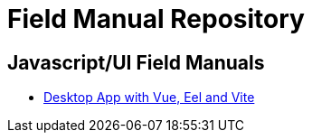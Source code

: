 = Field Manual Repository

== Javascript/UI Field Manuals
- link:eel_vue_vite.adoc[Desktop App with Vue, Eel and Vite]